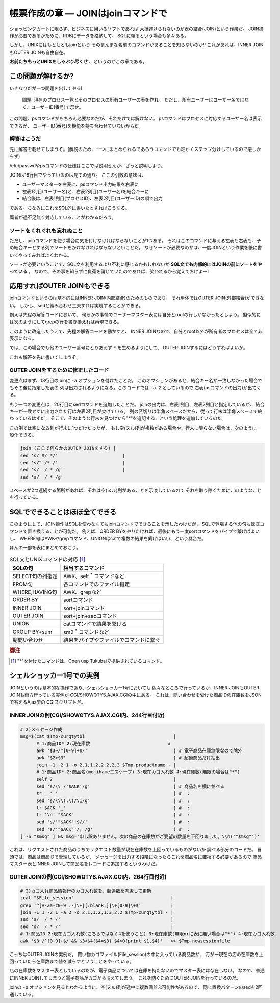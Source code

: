 帳票作成の章 ― JOINはjoinコマンドで
======================================================================

ショッピングカートに限らず、ビジネスに用いるソフトであれば
大抵避けられないのが表の結合(JOIN)という作業だ。
JOIN操作が必要であるがために、RDBにデータを格納して、
SQLに頼るという場合も多々ある。

しかし、UNIXにはもともともjoinという
そのまんまな名前のコマンドがあることを知らないのか!!
これがあれば、INNER JOINもOUTER JOINも自由自在。

**お前たちもっとUNIXをしゃぶり尽くせ** 、というのがこの章である。


この問題が解けるか?
----------------------------------------------------------------------

いきなりだが一つ問題を出してやる!

	問題:
	現在のプロセス一覧とそのプロセスの所有ユーザーの表を作れ。
	ただし、所有ユーザーはユーザー名ではなく、ユーザーID(番号)で示せ。

この問題、psコマンドがもちろん必要なのだが、それだけでは解けない。
psコマンドはプロセスに対応するユーザー名は表示できるが、
ユーザーID(番号)を機能を持ち合わせていないからだ。

解答はこうだ
``````````````````````````````````````````````````````````````````````

先に解答を載せてしまうぞ。(解説のため、一つにまとめられるであろうコマンドでも細かくステップ分けしているので悪しからず)

.. code-block:: shell
	:linenos:

	#! /bin/sh

	usermaster=$(mktemp /tmp/${0##*/}.XXXXXXXX)
	
	# === ユーザー名とユーザーIDの変換表として/etc/passwdを利用する ======
	cat /etc/passwd             |
	grep -v '^#'                | # コメント行を除去
	awk -F: '{print $1,$3}'     | # ユーザー名とユーザーIDの列だけ抽出
	# 1:ユーザー名 2:ユーザーID #
	sort -k1,1                  | # ソートを忘れずに!
	cat                         > $usermaster
	
	# === psコマンドの結果と先程のユーザーマスター表をJOINする ===========
	ps -Ao pid,user                         | # プロセスIDとユーザー名の表を出力
	tail -n +2                              | # ヘッダー行を削除
	# 1:プロセスID 2:ユーザー名             #
	sort -k2,2                              | # ユーザー名順にソート
	join -1 1 -2 2 -o 2.1,1.2 $usermaster -
	# 1:プロセスID(psコマンド由来) 2:ユーザー名(ユーザーマスター由来)
	
	rm -f $usermaster            # ユーザーマスター表ファイルを削除


/etc/passwdやpsコマンドの仕様はここでは説明せんが、ざっと説明しよう。

JOINは18行目でやっているのは見ての通り。
ここの引数の意味は、

* ユーザーマスターを左表に、psコマンド出力結果を右表に
* 左表1列目(ユーザー名)と、右表2列目(ユーザー名)を結合キーに
* 結合後は、右表1列目(プロセスID)、左表2列目(ユーザーID)の順で出力

である。ちなみにこれをSQL的に書いたとすればこうなる。

.. code-block:: SQL
	:linenos:

	SELECT
	  PSCOMM.pid,
	  USRMST.uid
	FROM
	  ユーザーマスター表 AS USRMST
	    INNER JOIN
	  PSコマンド出力結果 AS PSCOMM
	    ON USRMST.uname = PSCOMM.uname;

両者が過不足無く対応していることがわかるだろう。

ソートをくれぐれも忘れぬこと
``````````````````````````````````````````````````````````````````````

ただし、joinコマンドを使う場合に気を付けなければならないことが1つある。
それはこのコマンドに与える左表も右表も、予め結合キーとする列でソートをかけなければならないといことだ。
なぜソートが必要なのかは、一度JOINという作業を紙に書いてやってみればよくわかる。

ソートが必要ということで、SQL文を利用するより不利に感じるかもしれないが
**SQL文でも内部的にはJOINの前にソートをやっている** 。
なので、その事を知らずに負荷を論じていたのであれば、笑われるから覚えておけよー!


応用すればOUTER JOINもできる
----------------------------------------------------------------------

joinコマンドというのは基本的にはINNER JOIN(内部結合)のためのものであり、
それ単体ではOUTER JOIN(外部結合)ができない。
しかし、sedと組み合わせ工夫すれば実現することができる。

例えば先程の解答コードにおいて、
何らかの事情でユーザーマスター表には自分とrootの行しかなかったとしよう。
擬似的には次のようにしてgrepの行を書き換えれば再現できる。

.. code-block:: shell
	:linenos:

	   :
	cat /etc/passwd             |
	grep -E '^(root|myuser):'   | # 自分とroot以外の行だけにする
	awk -F: '{print $1,$3}'     |
	# 1:ユーザー名 2:ユーザーID #
	sort -k1,1                  |
	cat                         > $usermaster

このように改造したうえで、先程の解答コードを動かすと、
INNER JOINなので、自分とroot以外が所有者のプロセスは全て非表示になる。

では、この場合でも他のユーザー番号にとりあえず ``*`` を生めるようにして、
OUTER JOINするにはどうすればよいか。

これも解答を先に書いてしまうぞ。


OUTER JOINをするために修正したコード
``````````````````````````````````````````````````````````````````````

.. code-block:: shell
	:linenos:

	#! /bin/sh

	usermaster=$(mktemp /tmp/${0##*/}.XXXXXXXX)
	
	# === ユーザー名とユーザーIDの変換表として/etc/passwdを利用する ======
	cat /etc/passwd             |
	grep -E '^(root|myuser):'   | # 自分とroot以外の行だけにする
	awk -F: '{print $1,$3}'     |
	# 1:ユーザー名 2:ユーザーID #
	sort -k1,1                  |
	cat                         > $usermaster
	
	# === psコマンドの結果と先程のユーザーマスター表をJOINする ===========
	ps -Ao pid,user                              |
	tail -n +2                                   |
	# 1:プロセスID 2:ユーザー名                  #
	sort -k2,2                                   |
	join -1 1 -2 2 -a 2 -o 2.1,1.2 $usermaster - | # -aオプションを追加する
	# 1:プロセスID(psコマンド由来) 2:ユーザー名(ユーザーマスター由来)
	sed 's/ $/ */'                                 # 左表2列目が空なら"*"を付ける
	
	rm -f $usermaster            # ユーザーマスター表ファイルを削除

変更点はまず、18行目のjoinに ``-a`` オプションを付けたことだ。
このオプションがあると、結合キー名が一致しなかった場合でもその後に指定した表の
列は出力されるようになる。このコードでは ``-a 2`` としているので
右表(psコマンドの出力)が出てくる。

もう一つの変更点は、20行目にsedコマンドを追加したことだ。
joinの出力は、右表1列目、左表2列目と指定しているが、
結合キーが一致せずに出力された行は左表2列目が欠けている。
列の区切りは半角スペースだから、従って行末は半角スペースで終わっているはずだ。
そこで、そのような行末を見つけたら"*"を追記する、という処理を追加しているのだ。

この例では空になる列が行末に1つだけだったが、
もし空(ヌル)列が複数がある場合や、行末に限らない場合は、次のように一般化できる。

.. code-block:: shell

	join (ここで何らかのOUTER JOINをする) |
	sed 's/ $/ */'                        |
	sed 's/^ /* /'                        |
	sed 's/  / * /g'                      |
	sed 's/  / * /g'

スペースが2つ連続する箇所があれば、それは空(ヌル)列があることを示唆しているので
それを取り除くためにこのようなことを行っている。

SQLでできることはほぼ全てできる
----------------------------------------------------------------------

このようにして、JOIN操作はSQLを使わなくてもjoinコマンドでできることを示したわけだが、
SQLで登場する他の句もほぼコマンドで置き換えることが可能だ。
例えば、ORDER BYをやりたければ、最後にもう一度sortコマンドをパイプで繋げばよいし、
WHERE句はAWKやgrepコマンド、UNIONはcatで複数の結果を繋げばいい、という具合だ。

ほんの一部を表にまとめておこう。

.. table:: SQL文とUNIXコマンドの対応 [#ast_is_tukubai]_

   +---------------------+----------------------------------------+
   | SQLの句             | 相当するコマンド                       |
   +=====================+========================================+
   | SELECT句の列指定    | AWK、self `*`:sup: コマンドなど        |
   +---------------------+----------------------------------------+
   | FROM句              | 各コマンドでのファイル指定             |
   +---------------------+----------------------------------------+
   | WHERE,HAVING句      | AWK、grepなど                          |
   +---------------------+----------------------------------------+
   | ORDER BY            | sortコマンド                           |
   +---------------------+----------------------------------------+
   | INNER JOIN          | sort+joinコマンド                      |
   +---------------------+----------------------------------------+
   | OUTER JOIN          | sort+join+sedコマンド                  |
   +---------------------+----------------------------------------+
   | UNION               | catコマンドで結果を繋げる              |
   +---------------------+----------------------------------------+
   | GROUP BY+sum        | sm2 `*`:sup: コマンドなど              |
   +---------------------+----------------------------------------+
   | 副問い合わせ        | 結果をパイプやファイルでコマンドに繋ぐ |
   +---------------------+----------------------------------------+

.. rubric:: 脚注

.. [#ast_is_tukubai] "*"を付けたコマンドは、Open usp Tukubaiで提供されているコマンド。


シェルショッカー1号での実例
----------------------------------------------------------------------

JOINというのは基本的な操作であり、シェルショッカー1号においても
色々なところで行っているが、INNER JOINもOUTER JOINも両方行っている実例が
CGI/SHOWQTYS.AJAX.CGIの中にある。
これは、問い合わせを受けた商品IDの在庫数をJSONで答えるAjax型の
CGIスクリプトだ。

INNER JOINの例(CGI/SHOWQTYS.AJAX.CGI内、244行目付近)
``````````````````````````````````````````````````````````````````````

.. code-block:: shell

	# 2)メッセージ作成
	msg=$(cat $Tmp-curqtytbl                                 |
	      # 1:商品ID* 2:現在庫数                             #
	      awk '$3~/^[0-9]+$/'                                | # 電子商品在庫無限なので除外
	      awk '$2>$3'                                        | # 超過商品だけ抽出
	      join -1 -2 1 -o 2.1,1.2,2.2,2.3 $Tmp-productname - |
	      # 1:商品ID* 2:商品名(mojihameエスケープ) 3:現在カゴ入れ数 4:現在庫数(無限の場合は"*")
	      self 2                                             |
	      sed 's/\\_/'$ACK'/g'                               | # 商品名を横に並べる
	      tr _ ' '                                           | #  :
	      sed 's/\\\(.\)/\1/g'                               | #  :
	      tr $ACK '_'                                        | #  :
	      tr '\n' "$ACK"                                     | #  :
	      sed 's/'"$ACK"'$//'                                | #  :
	      sed 's/'"$ACK"'/, /g'                              ) #  :
	[ -n "$msg" ] && msg='申し訳ありません。次の商品の在庫数がご要望の数量を下回りました。\\n('"$msg"')'

これは、リクエストされた商品のうちでリクエスト数量が現在在庫数を上回っているものがないか
調べる部分のコードだ。
冒頭では、商品は商品IDで管理しているが、
メッセージを出力する段階になったらこれを商品名に置換する必要があるので
商品マスター表とINNER JOINして商品名をレコードに追加するというわけだ。


OUTER JOINの例(CGI/SHOWQTYS.AJAX.CGI内、264行目付近)
``````````````````````````````````````````````````````````````````````

.. code-block:: shell

	# 2)カゴ入れ商品情報行のカゴ入れ数を、超過数を考慮して更新
	zcat "$File_session"                                    |
	grep '^[A-Za-z0-9_.-]\+[[:blank:]]\+[0-9]\+$'           |
	join -1 1 -2 1 -a 2 -o 2.1,1.2,1.3,2.2 $Tmp-curqtytbl - |
	sed 's/  / * /'                                         |
	sed 's/  / * /'                                         |
	# 1:商品ID 2:現在カゴ入れ数(こちらではなく4を使うこと) 3:現在庫数(無限orに表に無い場合は"*") 4:現在カゴ入れ数
	awk '$3~/^[0-9]+$/ && $3<$4{$4=$3} $4>0{print $1,$4}'   >> $Tmp-newsessionfile

こっちはOUTER JOINの実例だ。
買い物カゴファイル(File_session)の中に入っている商品数が、
万が一現在の店の在庫数を上回っていたら在庫数まで値を減らすということをやっている。

店の在庫数をマスター表としているのだが、電子商品については在庫を持たないのでマスター表には存在しない。
なので、普通にINNER JOINしてしまうと電子商品がカゴから消えてしまう。
これを防ぐためにOUTER JOINを行っているのだ。

joinの ``-o`` オプションを見るとわかるように、空(ヌル)列が途中に複数個並ぶ可能性があるので、
同じ置換パターンのsedを2回通している。
